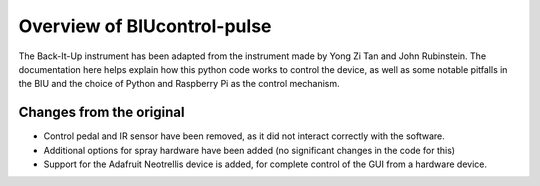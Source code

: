 ****************************
Overview of BIUcontrol-pulse
****************************

The Back-It-Up instrument has been adapted from the instrument made by
Yong Zi Tan and John Rubinstein. The documentation here helps explain
how this python code works to control the device, as well as some
notable pitfalls in the BIU and the choice of Python and Raspberry Pi
as the control mechanism.

Changes from the original
=========================
- Control pedal and IR sensor have been removed, as it did not interact
  correctly with the software.
- Additional options for spray hardware have been added (no significant
  changes in the code for this)
- Support for the Adafruit Neotrellis device is added, for complete control
  of the GUI from a hardware device.
